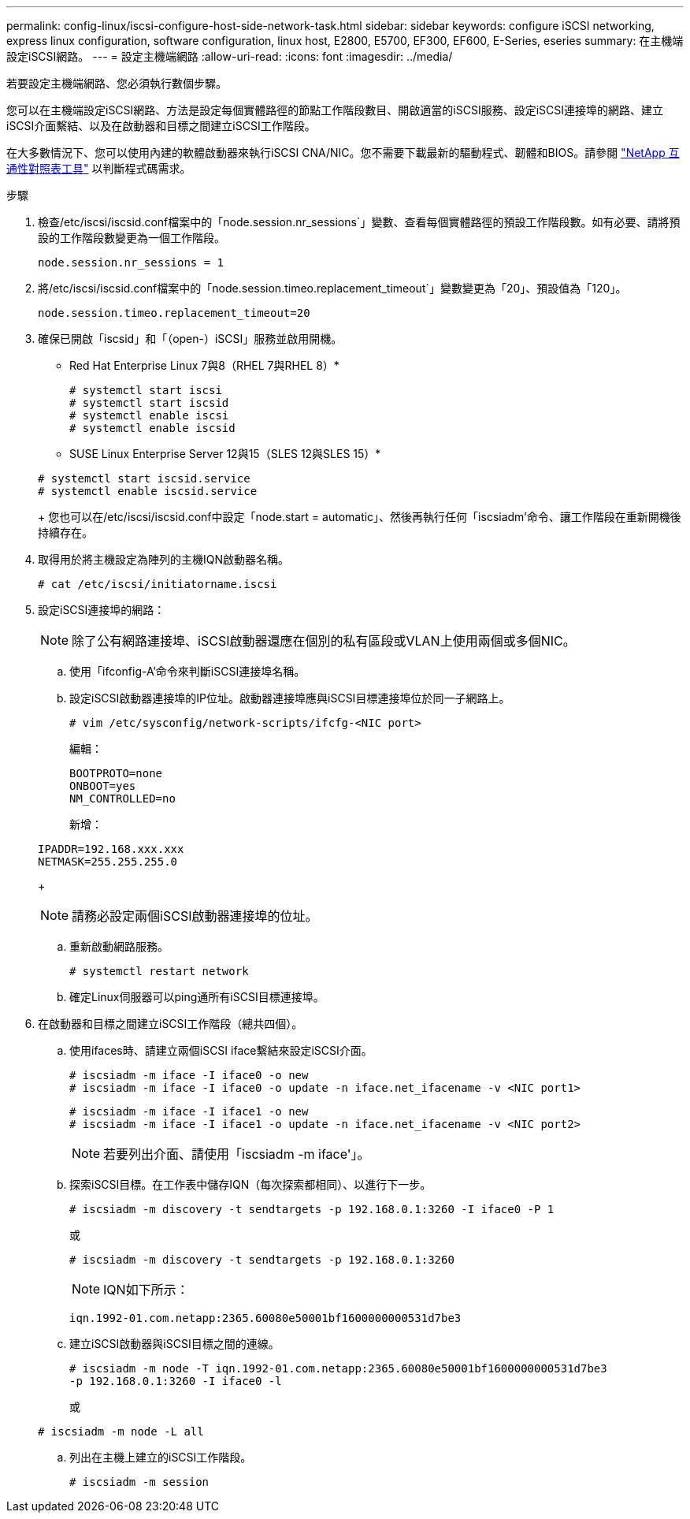 ---
permalink: config-linux/iscsi-configure-host-side-network-task.html 
sidebar: sidebar 
keywords: configure iSCSI networking, express linux configuration, software configuration, linux host, E2800, E5700, EF300, EF600, E-Series, eseries 
summary: 在主機端設定iSCSI網路。 
---
= 設定主機端網路
:allow-uri-read: 
:icons: font
:imagesdir: ../media/


[role="lead"]
若要設定主機端網路、您必須執行數個步驟。

您可以在主機端設定iSCSI網路、方法是設定每個實體路徑的節點工作階段數目、開啟適當的iSCSI服務、設定iSCSI連接埠的網路、建立iSCSI介面繫結、以及在啟動器和目標之間建立iSCSI工作階段。

在大多數情況下、您可以使用內建的軟體啟動器來執行iSCSI CNA/NIC。您不需要下載最新的驅動程式、韌體和BIOS。請參閱 https://mysupport.netapp.com/matrix["NetApp 互通性對照表工具"^] 以判斷程式碼需求。

.步驟
. 檢查/etc/iscsi/iscsid.conf檔案中的「node.session.nr_sessions`」變數、查看每個實體路徑的預設工作階段數。如有必要、請將預設的工作階段數變更為一個工作階段。
+
[listing]
----
node.session.nr_sessions = 1
----
. 將/etc/iscsi/iscsid.conf檔案中的「node.session.timeo.replacement_timeout`」變數變更為「20」、預設值為「120」。
+
[listing]
----
node.session.timeo.replacement_timeout=20
----
. 確保已開啟「iscsid」和「（open-）iSCSI」服務並啟用開機。
+
* Red Hat Enterprise Linux 7與8（RHEL 7與RHEL 8）*

+
[listing]
----
# systemctl start iscsi
# systemctl start iscsid
# systemctl enable iscsi
# systemctl enable iscsid
----
+
* SUSE Linux Enterprise Server 12與15（SLES 12與SLES 15）*

+
[listing]
----
# systemctl start iscsid.service
# systemctl enable iscsid.service
----
+
您也可以在/etc/iscsi/iscsid.conf中設定「node.start = automatic」、然後再執行任何「iscsiadm'命令、讓工作階段在重新開機後持續存在。

. 取得用於將主機設定為陣列的主機IQN啟動器名稱。
+
[listing]
----
# cat /etc/iscsi/initiatorname.iscsi
----
. 設定iSCSI連接埠的網路：
+

NOTE: 除了公有網路連接埠、iSCSI啟動器還應在個別的私有區段或VLAN上使用兩個或多個NIC。

+
.. 使用「ifconfig-A'命令來判斷iSCSI連接埠名稱。
.. 設定iSCSI啟動器連接埠的IP位址。啟動器連接埠應與iSCSI目標連接埠位於同一子網路上。
+
[listing]
----
# vim /etc/sysconfig/network-scripts/ifcfg-<NIC port>
----
+
編輯：

+
[listing]
----
BOOTPROTO=none
ONBOOT=yes
NM_CONTROLLED=no
----
+
新增：

+
[listing]
----
IPADDR=192.168.xxx.xxx
NETMASK=255.255.255.0
----
+

NOTE: 請務必設定兩個iSCSI啟動器連接埠的位址。

.. 重新啟動網路服務。
+
[listing]
----
# systemctl restart network
----
.. 確定Linux伺服器可以ping通所有iSCSI目標連接埠。


. 在啟動器和目標之間建立iSCSI工作階段（總共四個）。
+
.. 使用ifaces時、請建立兩個iSCSI iface繫結來設定iSCSI介面。
+
[listing]
----
# iscsiadm -m iface -I iface0 -o new
# iscsiadm -m iface -I iface0 -o update -n iface.net_ifacename -v <NIC port1>
----
+
[listing]
----
# iscsiadm -m iface -I iface1 -o new
# iscsiadm -m iface -I iface1 -o update -n iface.net_ifacename -v <NIC port2>
----
+

NOTE: 若要列出介面、請使用「iscsiadm -m iface'」。

.. 探索iSCSI目標。在工作表中儲存IQN（每次探索都相同）、以進行下一步。
+
[listing]
----
# iscsiadm -m discovery -t sendtargets -p 192.168.0.1:3260 -I iface0 -P 1
----
+
或

+
[listing]
----
# iscsiadm -m discovery -t sendtargets -p 192.168.0.1:3260
----
+

NOTE: IQN如下所示：

+
[listing]
----
iqn.1992-01.com.netapp:2365.60080e50001bf1600000000531d7be3
----
.. 建立iSCSI啟動器與iSCSI目標之間的連線。
+
[listing]
----
# iscsiadm -m node -T iqn.1992-01.com.netapp:2365.60080e50001bf1600000000531d7be3
-p 192.168.0.1:3260 -I iface0 -l
----
+
或

+
[listing]
----
# iscsiadm -m node -L all
----
.. 列出在主機上建立的iSCSI工作階段。
+
[listing]
----
# iscsiadm -m session
----




